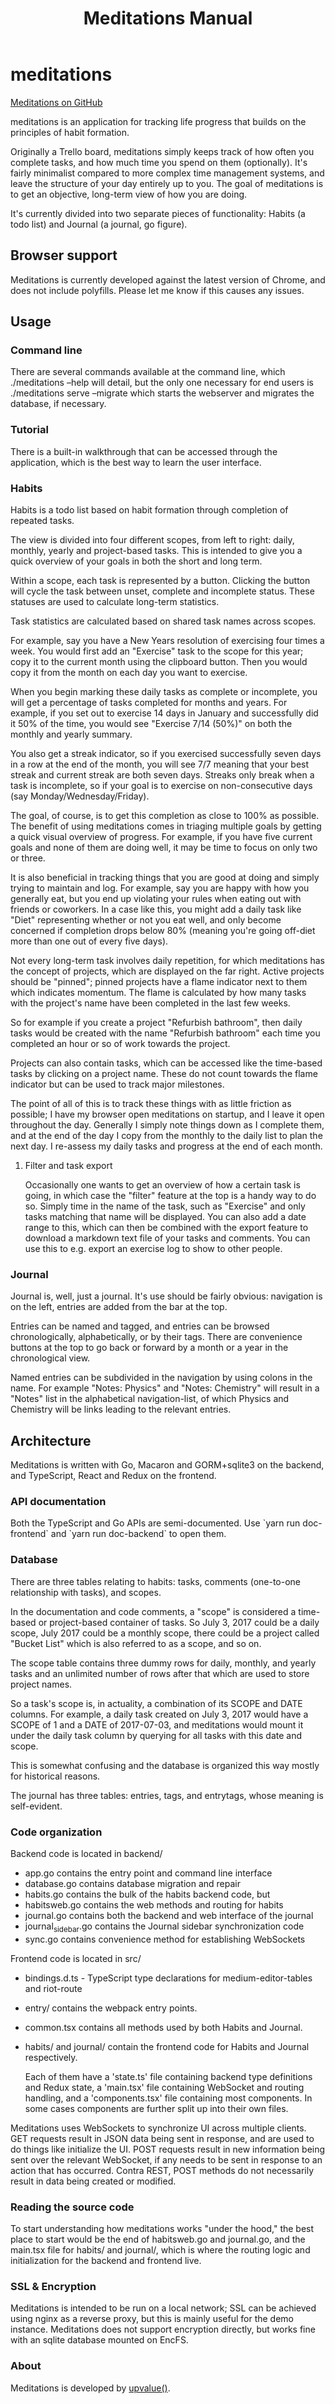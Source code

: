 #+HTML_HEAD: <link rel="stylesheet" href="https://unpkg.com/sakura.css/css/sakura.css">
#+TITLE: Meditations Manual

* meditations

[[https://github.com/ioddly/meditations][Meditations on GitHub]]

meditations is an application for tracking life progress that builds on the principles of habit
formation.

Originally a Trello board, meditations simply keeps track of how often you complete tasks, and
how much time you spend on them (optionally). It's fairly minimalist compared to more complex
time management systems, and leave the structure of your day entirely up to you. The goal of
meditations is to get an objective, long-term view of how you are doing.

It's currently divided into two separate pieces of functionality: Habits (a todo list) and
Journal (a journal, go figure).

** Browser support

Meditations is currently developed against the latest version of Chrome, and does not include
polyfills. Please let me know if this causes any issues.

** Usage

*** Command line 

There are several commands available at the command line, which ./meditations --help will detail,
but the only one necessary for end users is ./meditations serve --migrate which starts the
webserver and migrates the database, if necessary.

*** Tutorial

There is a built-in walkthrough that can be accessed through the application, which is the best
way to learn the user interface.

*** Habits

Habits is a todo list based on habit formation through completion of repeated tasks.

The view is divided into four different scopes, from left to right: daily, monthly, yearly and
project-based tasks. This is intended to give you a quick overview of your goals in both the
short and long term.

Within a scope, each task is represented by a button. Clicking the button will cycle the task
between unset, complete and incomplete status. These statuses are used to calculate long-term
statistics.

Task statistics are calculated based on shared task names across scopes.

For example, say you have a New Years resolution of exercising four times a week. You would first
add an "Exercise" task to the scope for this year; copy it to the current month using the
clipboard button. Then you would copy it from the month on each day you want to exercise.

When you begin marking these daily tasks as complete or incomplete, you will get a percentage of
tasks completed for months and years. For example, if you set out to exercise 14 days in January
and successfully did it 50% of the time, you would see "Exercise 7/14 (50%)" on both the monthly
and yearly summary.

You also get a streak indicator, so if you exercised successfully seven days in a row at the end
of the month, you will see 7/7 meaning that your best streak and current streak are both seven
days. Streaks only break when a task is incomplete, so if your goal is to exercise on
non-consecutive days (say Monday/Wednesday/Friday).

The goal, of course, is to get this completion as close to 100% as possible. The benefit of using
meditations comes in triaging multiple goals by getting a quick visual overview of progress. For
example, if you have five current goals and none of them are doing well, it may be time to focus
on only two or three.

It is also beneficial in tracking things that you are good at doing and simply trying to maintain
and log. For example, say you are happy with how you generally eat, but you end up violating your
rules when eating out with friends or coworkers. In a case like this, you might add a daily task
like "Diet" representing whether or not you eat well, and only become concerned if completion
drops below 80% (meaning you're going off-diet more than one out of every five days).

Not every long-term task involves daily repetition, for which meditations has the concept of
projects, which are displayed on the far right. Active projects should be "pinned"; pinned
projects have a flame indicator next to them which indicates momentum. The flame is calculated by
how many tasks with the project's name have been completed in the last few weeks.

So for example if you create a project "Refurbish bathroom", then daily tasks would be created
with the name "Refurbish bathroom" each time you completed an hour or so of work towards the
project.

Projects can also contain tasks, which can be accessed like the time-based tasks by clicking on a
project name. These do not count towards the flame indicator but can be used to track major
milestones.

The point of all of this is to track these things with as little friction as possible; I have
my browser open meditations on startup, and I leave it open throughout the day. Generally I
simply note things down as I complete them, and at the end of the day I copy from the monthly to
the daily list to plan the next day. I re-assess my daily tasks and progress at the end of each month.

**** Filter and task export

Occasionally one wants to get an overview of how a certain task is going, in which case the
"filter" feature at the top is a handy way to do so. Simply time in the name of the task, such as
"Exercise" and only tasks matching that name will be displayed. You can also add a date range to
this, which can then be combined with the export feature to download a markdown text file of your
tasks and comments. You can use this to e.g. export an exercise log to show to other people.

*** Journal

Journal is, well, just a journal. It's use should be fairly obvious: navigation is on the left,
entries are added from the bar at the top.

Entries can be named and tagged, and entries can be browsed chronologically, alphabetically, or
by their tags. There are convenience buttons at the top to go back or forward by a month or a
year in the chronological view.

Named entries can be subdivided in the navigation by using colons in the name. For example
"Notes: Physics" and "Notes: Chemistry" will result in a "Notes" list in the alphabetical
navigation-list, of which Physics and Chemistry will be links leading to the relevant entries.

** Architecture

Meditations is written with Go, Macaron and GORM+sqlite3 on the backend, and TypeScript, React
and Redux on the frontend.

*** API documentation

Both the TypeScript and Go APIs are semi-documented. Use `yarn run doc-frontend` and `yarn run
doc-backend` to open them.

*** Database

There are three tables relating to habits: tasks, comments (one-to-one relationship with tasks),
and scopes.

In the documentation and code comments, a "scope" is considered a time-based or project-based
container of tasks. So July 3, 2017 could be a daily scope, July 2017 could be a monthly scope,
there could be a project called "Bucket List" which is also referred to as a scope, and so on.

The scope table contains three dummy rows for daily, monthly, and yearly tasks and an unlimited
number of rows after that which are used to store project names.

So a task's scope is, in actuality, a combination of its SCOPE and DATE columns. For example, a
daily task created on July 3, 2017 would have a SCOPE of 1 and a DATE of 2017-07-03, and
meditations would mount it under the daily task column by querying for all tasks with this date
and scope.

This is somewhat confusing and the database is organized this way mostly for historical reasons.

The journal has three tables: entries, tags, and entrytags, whose meaning is self-evident.

*** Code organization

Backend code is located in backend/

+ app.go contains the entry point and command line interface
+ database.go contains database migration and repair
+ habits.go contains the bulk of the habits backend code, but
+ habitsweb.go contains the web methods and routing for habits
+ journal.go contains both the backend and web interface of the journal
+ journal_sidebar.go contains the Journal sidebar synchronization code
+ sync.go contains convenience method for establishing WebSockets

Frontend code is located in src/

+ bindings.d.ts - TypeScript type declarations for medium-editor-tables and riot-route
+ entry/ contains the webpack entry points. 
+ common.tsx contains all methods used by both Habits and Journal.

+ habits/ and journal/ contain the frontend code for Habits and Journal respectively.

  Each of them have a 'state.ts' file containing backend type definitions and Redux state, a
  'main.tsx' file containing WebSocket and routing handling, and a 'components.tsx' file
  containing most components. In some cases components are further split up into their own files.

Meditations uses WebSockets to synchronize UI across multiple clients. GET requests result in
JSON data being sent in response, and are used to do things like initialize the UI. POST requests
result in new information being sent over the relevant WebSocket, if any needs to be sent in
response to an action that has occurred. Contra REST, POST methods do not necessarily result in
data being created or modified.

*** Reading the source code

To start understanding how meditations works "under the hood," the best place to start would be
the end of habitsweb.go and journal.go, and the main.tsx file for habits/ and journal/, which is
where the routing logic and initialization for the backend and frontend live.

*** SSL & Encryption

Meditations is intended to be run on a local network; SSL can be achieved using nginx as a
reverse proxy, but this is mainly useful for the demo instance. Meditations does not support
encryption directly, but works fine with an sqlite database mounted on EncFS.

*** About

Meditations is developed by [[https://upvalue.io][upvalue()]].